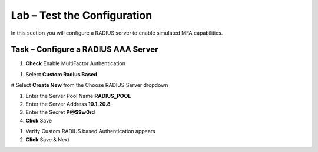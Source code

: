 Lab – Test the Configuration
------------------------------------------------

In this section you will configure a RADIUS server to enable simulated MFA capabilities.


Task – Configure a RADIUS AAA Server
~~~~~~~~~~~~~~~~~~~~~~~~~~~~~~~~~~~~~~~~~~


#. **Check** Enable MultiFactor Authentication

|image13|

#. Select **Custom Radius Based**

|image14|

#.Select **Create New** from the Choose RADIUS Server dropdown

|image15|

#. Enter the Server Pool Name **RADIUS_POOL**
#. Enter the Server Address **10.1.20.8**
#. Enter the Secret **P@$$w0rd**
#. **Click** Save

|image16|

#. Verify Custom RADIUS based Authentication appears
#. **Click** Save & Next

|image17|



.. |image13| image:: /media/image013.png
.. |image14| image:: /media/image014.png
.. |image15| image:: /media/image015.png
.. |image16| image:: /media/image016.png
.. |image17| image:: /media/image017.png